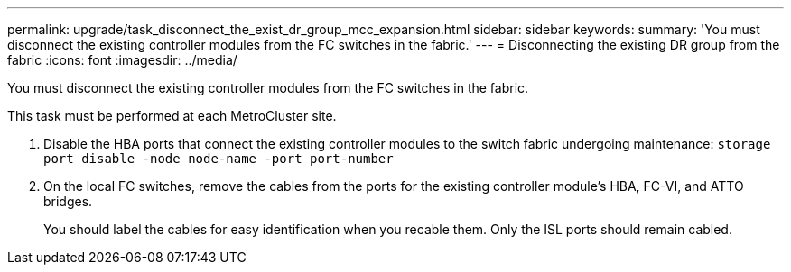 ---
permalink: upgrade/task_disconnect_the_exist_dr_group_mcc_expansion.html
sidebar: sidebar
keywords: 
summary: 'You must disconnect the existing controller modules from the FC switches in the fabric.'
---
= Disconnecting the existing DR group from the fabric
:icons: font
:imagesdir: ../media/

[.lead]
You must disconnect the existing controller modules from the FC switches in the fabric.

This task must be performed at each MetroCluster site.

. Disable the HBA ports that connect the existing controller modules to the switch fabric undergoing maintenance: `storage port disable -node node-name -port port-number`
. On the local FC switches, remove the cables from the ports for the existing controller module's HBA, FC-VI, and ATTO bridges.
+
You should label the cables for easy identification when you recable them. Only the ISL ports should remain cabled.
